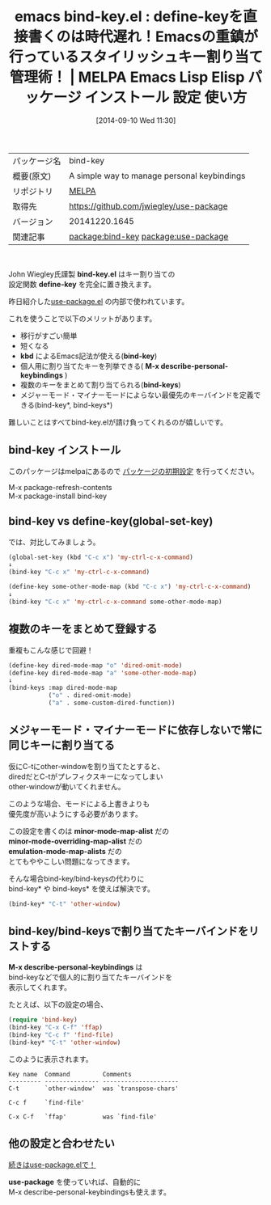 #+BLOG: rubikitch
#+POSTID: 330
#+DATE: [2014-09-10 Wed 11:30]
#+PERMALINK: bind-key
#+OPTIONS: toc:nil num:nil todo:nil pri:nil tags:nil ^:nil \n:t
#+ISPAGE: nil
#+DESCRIPTION:
# (progn (erase-buffer)(find-file-hook--org2blog/wp-mode))
#+BLOG: rubikitch
#+CATEGORY: Emacs
#+EL_PKG_NAME: bind-key
#+EL_TAGS: emacs, emacs lisp %p, elisp %p, emacs %f %p, emacs %p 使い方, emacs %p 設定, emacs パッケージ %p, emacs define-key, emacs global-set-key, emacs global-unset-key, emacs local-set-key, emacs global-unset-key, emacs key-binding, emacs キーバインド, emacs キー割り当て, emacs キー操作, emacs kbd, relate:use-package
#+EL_TITLE: Emacs Lisp Elisp パッケージ インストール 設定 使い方
#+EL_TITLE0: define-keyを直接書くのは時代遅れ！Emacsの重鎮が行っているスタイリッシュキー割り当て管理術！
#+begin: org2blog
#+DESCRIPTION: MELPAのEmacs Lispパッケージbind-keyの紹介
#+MYTAGS: package:bind-key, emacs 使い方, emacs コマンド, emacs, emacs lisp bind-key, elisp bind-key, emacs melpa bind-key, emacs bind-key 使い方, emacs bind-key 設定, emacs パッケージ bind-key, emacs define-key, emacs global-set-key, emacs global-unset-key, emacs local-set-key, emacs global-unset-key, emacs key-binding, emacs キーバインド, emacs キー割り当て, emacs キー操作, emacs kbd, relate:use-package
#+TITLE: emacs bind-key.el : define-keyを直接書くのは時代遅れ！Emacsの重鎮が行っているスタイリッシュキー割り当て管理術！ | MELPA Emacs Lisp Elisp パッケージ インストール 設定 使い方
#+BEGIN_HTML
<table>
<tr><td>パッケージ名</td><td>bind-key</td></tr>
<tr><td>概要(原文)</td><td>A simple way to manage personal keybindings</td></tr>
<tr><td>リポジトリ</td><td><a href="http://melpa.org/">MELPA</a></td></tr>
<tr><td>取得先</td><td><a href="https://github.com/jwiegley/use-package">https://github.com/jwiegley/use-package</a></td></tr>
<tr><td>バージョン</td><td>20141220.1645</td></tr>
<tr><td>関連記事</td><td><a href="http://rubikitch.com/tag/package:bind-key/">package:bind-key</a> <a href="http://rubikitch.com/tag/package:use-package/">package:use-package</a></td></tr>
</table>
<br />
#+END_HTML
John Wiegley氏謹製 *bind-key.el* はキー割り当ての
設定関数 *define-key* を完全に置き換えます。

昨日紹介した[[http://rubikitch.com/2014/09/09/use-package/][use-package.el]] の内部で使われています。

これを使うことで以下のメリットがあります。

- 移行がすごい簡単
- 短くなる
- *kbd* によるEmacs記法が使える(*bind-key*)
- 個人用に割り当てたキーを列挙できる( *M-x describe-personal-keybindings* )
- 複数のキーをまとめて割り当てられる(*bind-keys*)
- メジャーモード・マイナーモードによらない最優先のキーバインドを定義できる(bind-key*, bind-keys*)

難しいことはすべてbind-key.elが請け負ってくれるのが嬉しいです。
** bind-key インストール
このパッケージはmelpaにあるので [[http://rubikitch.com/package-initialize][パッケージの初期設定]] を行ってください。

M-x package-refresh-contents
M-x package-install bind-key


#+end:
** 概要                                                             :noexport:
John Wiegley氏謹製 *bind-key.el* はキー割り当ての
設定関数 *define-key* を完全に置き換えます。

昨日紹介した[[http://rubikitch.com/2014/09/09/use-package/][use-package.el]] の内部で使われています。

これを使うことで以下のメリットがあります。

- 移行がすごい簡単
- 短くなる
- *kbd* によるEmacs記法が使える(*bind-key*)
- 個人用に割り当てたキーを列挙できる( *M-x describe-personal-keybindings* )
- 複数のキーをまとめて割り当てられる(*bind-keys*)
- メジャーモード・マイナーモードによらない最優先のキーバインドを定義できる(bind-key*, bind-keys*)

難しいことはすべてbind-key.elが請け負ってくれるのが嬉しいです。
** bind-key vs define-key(global-set-key)
では、対比してみましょう。

#+BEGIN_SRC emacs-lisp :results silent
(global-set-key (kbd "C-c x") 'my-ctrl-c-x-command)
↓
(bind-key "C-c x" 'my-ctrl-c-x-command)

(define-key some-other-mode-map (kbd "C-c x") 'my-ctrl-c-x-command)
↓
(bind-key "C-c x" 'my-ctrl-c-x-command some-other-mode-map)
#+END_SRC
** 複数のキーをまとめて登録する
重複もこんな感じで回避！

#+BEGIN_SRC emacs-lisp :results silent
(define-key dired-mode-map "o" 'dired-omit-mode)
(define-key dired-mode-map "a" 'some-other-mode-map)
↓
(bind-keys :map dired-mode-map
           ("o" . dired-omit-mode)
           ("a" . some-custom-dired-function))
#+END_SRC
** メジャーモード・マイナーモードに依存しないで常に同じキーに割り当てる
仮にC-tにother-windowを割り当てたとすると、
diredだとC-tがプレフィクスキーになってしまい
other-windowが動いてくれません。

このような場合、モードによる上書きよりも
優先度が高いようにする必要があります。

この設定を書くのは *minor-mode-map-alist* だの
*minor-mode-overriding-map-alist* だの
*emulation-mode-map-alists* だの
とてもややこしい問題になってきます。

そんな場合bind-key/bind-keysの代わりに
bind-key* や bind-keys* を使えば解決です。

#+BEGIN_SRC emacs-lisp :results silent
(bind-key* "C-t" 'other-window)
#+END_SRC
** bind-key/bind-keysで割り当てたキーバインドをリストする
*M-x describe-personal-keybindings* は
bind-keyなどで個人的に割り当てたキーバインドを
表示してくれます。

たとえば、以下の設定の場合、

#+BEGIN_SRC emacs-lisp :results silent
(require 'bind-key)
(bind-key "C-x C-f" 'ffap)
(bind-key "C-c f" 'find-file)
(bind-key* "C-t" 'other-window)
#+END_SRC

このように表示されます。

#+BEGIN_SRC fundamental :file
Key name  Command         Comments
--------- --------------- ---------------------
C-t       `other-window'  was `transpose-chars'

C-c f     `find-file'

C-x C-f   `ffap'          was `find-file'
#+END_SRC
** 他の設定と合わせたい
[[http://rubikitch.com/2014/09/09/use-package/][続きはuse-package.elで！]]

*use-package* を使っていれば、自動的に
M-x describe-personal-keybindingsも使えます。

# (progn (forward-line 1)(shell-command "screenshot-time.rb org_template" t))
